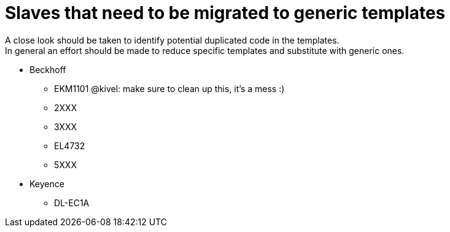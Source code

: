 # Slaves that need to be migrated to generic templates
A close look should be taken to identify potential duplicated code in the templates.
In general an effort should be made to reduce specific templates and substitute with generic ones.

- Beckhoff
  * EKM1101
    @kivel: make sure to clean up this, it's a mess :)
  * 2XXX
  * 3XXX
  * EL4732
  * 5XXX

- Keyence
  * DL-EC1A
